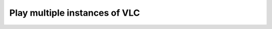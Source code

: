 ################################
 Play multiple instances of VLC
################################

.. todo::

   This page is under construction. Please refer the old documentation page: https://wiki.videolan.org/How_to_play_multiple_instances_of_VLC/

